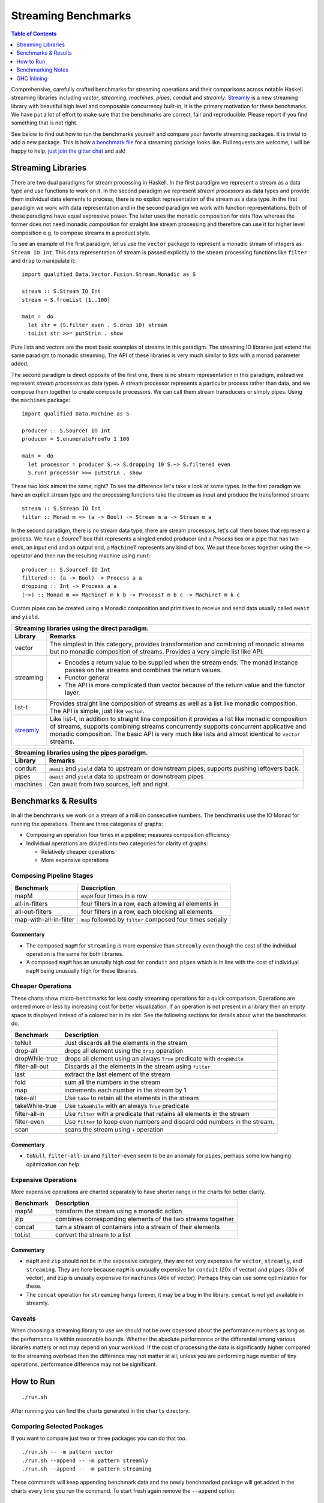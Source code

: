 Streaming Benchmarks
====================

.. image:: https://badges.gitter.im/composewell/gitter.svg?
  :target: https://gitter.im/composewell/streamly
  :alt: Gitter chat

.. image:: https://img.shields.io/hackage/v/streaming-benchmarks.svg?style=flat
  :target: https://hackage.haskell.org/package/streaming-benchmarks
  :alt: Hackage

.. image:: https://travis-ci.org/composewell/streaming-benchmarks.svg?branch=master
  :target: https://travis-ci.org/composewell/streaming-benchmarks
  :alt: Unix Build Status

.. image:: https://ci.appveyor.com/api/projects/status/8d1kgrrw9mmxv5xt?svg=true
  :target: https://ci.appveyor.com/project/harendra-kumar/streaming-benchmarks
  :alt: Windows Build status

.. contents:: Table of Contents
   :depth: 1

Comprehensive, carefully crafted benchmarks for streaming operations and their
comparisons across notable Haskell streaming libraries including `vector`,
`streaming`, `machines`, `pipes`, `conduit` and `streamly`. `Streamly
<https://github.com/composewell/streamly>`_ is a new streaming library with
beautiful high level and composable concurrency built-in, it is the primary
motivation for these benchmarks.  We have put a lot of effort to make sure that
the benchmarks are correct, fair and reproducible.  Please report if you find
something that is not right.

See below to find out how to run the benchmarks yourself and compare your
favorite streaming packages. It is trivial to add a new package. This is how `a
benchmark file
<https://github.com/composewell/streaming-benchmarks/blob/master/Benchmarks/Streamly.hs>`_
for a streaming package looks like. Pull requests are welcome, I will be happy
to help, `just join the gitter chat
<https://github.com/composewell/streaming-benchmarks/blob/master/Benchmarks/Streamly.hs>`_
and ask!

Streaming Libraries
-------------------

There are two dual paradigms for stream processing in Haskell. In the first
paradigm we represent a stream as a data type and use functions to work on it.
In the second paradigm we represent *stream processors* as data types and
provide them individual data elements to process, there is no explicit
representation of the stream as a data type. In the first paradigm we work with
data representation and in the second paradigm we work with function
representations. Both of these paradigms have equal expressive power. The
latter uses the monadic composition for data flow whereas the former does not
need monadic composition for straight line stream processing and therefore can
use it for higher level composition e.g.  to compose streams in a product
style.

To see an example of the first paradigm, let us use the ``vector`` package to
represent a monadic stream of integers as ``Stream IO Int``. This data
representation of stream is passed explicitly to the stream processing
functions like ``filter`` and ``drop`` to manipulate it::

  import qualified Data.Vector.Fusion.Stream.Monadic as S

  stream :: S.Stream IO Int
  stream = S.fromList [1..100]

  main =  do
    let str = (S.filter even . S.drop 10) stream
    toList str >>= putStrLn . show

Pure lists and vectors are the most basic examples of streams in this paradigm.
The streaming IO libraries just extend the same paradigm to monadic streaming.
The API of these libraries is very much similar to lists with a monad parameter
added.

The second paradigm is direct opposite of the first one, there is no stream
representation in this paradigm, instead we represent *stream processors* as
data types. A stream processor represents a particular process rather than
data, and we compose them together to create composite processors. We can call
them stream transducers or simply pipes. Using the ``machines`` package::

  import qualified Data.Machine as S

  producer :: S.SourceT IO Int
  producer = S.enumerateFromTo 1 100

  main =  do
    let processor = producer S.~> S.dropping 10 S.~> S.filtered even
    S.runT processor >>= putStrLn . show

These two look almost the same, right? To see the difference let's take a look
at some types. In the first paradigm we have an explicit stream type and the
processing functions take the stream as input and produce the transformed
stream::

  stream :: S.Stream IO Int
  filter :: Monad m => (a -> Bool) -> Stream m a -> Stream m a

In the second paradigm, there is no stream data type, there are stream
processors, let's call them boxes that represent a process.  We have a
*SourceT* box that represents a singled ended producer and a *Process* box or a
pipe that has two ends, an input end and an output end, a ``MachineT``
represents any kind of box. We put these boxes together using the ``~>``
operator and then run the resulting machine using ``runT``::

  producer :: S.SourceT IO Int
  filtered :: (a -> Bool) -> Process a a
  dropping :: Int -> Process a a
  (~>) :: Monad m => MachineT m k b -> ProcessT m b c -> MachineT m k c

Custom pipes can be created using a Monadic composition and primitives to
receive and send data usually called ``await`` and ``yield``.

.. |str| replace:: `streamly <https://github.com/composewell/streamly>`__

+-----------------------------------------------------------------------------+
| Streaming libraries using the direct paradigm.                              |
+------------------------+----------------------------------------------------+
| Library                | Remarks                                            |
+========================+====================================================+
| vector                 | The simplest in this category, provides            |
|                        | transformation and combining of monadic            |
|                        | streams but no monadic composition of streams.     |
|                        | Provides a very simple list like API.              |
+------------------------+----------------------------------------------------+
| streaming              | * Encodes a return value to be supplied when the   |
|                        |   stream ends. The monad instance passes on the    |
|                        |   streams and combines the return values.          |
|                        | * Functor general                                  |
|                        | * The API is more complicated than vector because  |
|                        |   of the return value and the functor layer.       |
+------------------------+----------------------------------------------------+
| list-t                 | Provides straight line composition of streams      |
|                        | as well as a list like monadic composition.        |
|                        | The API is simple, just like ``vector``.           |
+------------------------+----------------------------------------------------+
|                        | Like list-t, in addition to straight line          |
|                        | composition it provides a list like monadic        |
|                        | composition of streams, supports combining streams |
|                        | concurrently supports concurrent applicative and   |
|                        | monadic composition.                               |
| |str|                  | The basic API is very much like lists and          |
|                        | almost identical to ``vector`` streams.            |
+------------------------+----------------------------------------------------+

+-----------------------------------------------------------------------------+
| Streaming libraries using the pipes paradigm.                               |
+------------------------+----------------------------------------------------+
| Library                | Remarks                                            |
+========================+====================================================+
| conduit                | ``await`` and ``yield`` data to upstream or        |
|                        | downstream pipes; supports pushing leftovers back. |
+------------------------+----------------------------------------------------+
| pipes                  | ``await`` and ``yield`` data to upstream or        |
|                        | downstream pipes                                   |
+------------------------+----------------------------------------------------+
| machines               | Can await from two sources, left and right.        |
+------------------------+----------------------------------------------------+

Benchmarks & Results
--------------------

In all the benchmarks we work on a stream of a million consecutive numbers. The
benchmarks use the IO Monad for running the operations. There are three
categories of graphs:

* Composing an operation four times in a pipeline; measures composition
  efficiency
* Individual operations are divided into two categories for clarity of graphs:

  * Relatively cheaper operations
  * More expensive operations

Composing Pipeline Stages
~~~~~~~~~~~~~~~~~~~~~~~~~

+------------------------+----------------------------------------------------+
| Benchmark              | Description                                        |
+========================+====================================================+
| mapM                   | ``mapM`` four times in a row                       |
+------------------------+----------------------------------------------------+
| all-in-filters         | four filters in a row,                             |
|                        | each allowing all elements in                      |
+------------------------+----------------------------------------------------+
| all-out-filters        | four filters in a row, each blocking all elements  |
+------------------------+----------------------------------------------------+
| map-with-all-in-filter | ``map`` followed by ``filter`` composed four times |
|                        | serially                                           |
+------------------------+----------------------------------------------------+

.. |composed1| image:: charts-1/comparative/Composed.svg
  :width: 48 %
  :target: charts-1/Composed.svg
  :alt: vector, streamly and streaming

.. |composed2| image:: charts-2/Composed.svg
  :width: 48 %
  :target: charts-2/Composed.svg
  :alt: conduit, pipes and machines

|composed1| |composed2|

Commentary
^^^^^^^^^^

* The composed ``mapM`` for ``streaming`` is more expensive than ``streamly``
  even though the cost of the individual operation is the same for both
  libraries.

* A composed ``mapM`` has an unusally high cost for ``conduit`` and ``pipes``
  which is in line with the cost of individual ``mapM`` being unusually high
  for these libraries.

Cheaper Operations
~~~~~~~~~~~~~~~~~~

These charts show micro-benchmarks for less costly streaming operations for a
quick comparison. Operations are ordered more or less by increasing cost for
better visualization. If an operation is not present in a library then an empty
space is displayed instead of a colored bar in its slot. See the following
sections for details about what the benchmarks do.

+------------------------+----------------------------------------------------+
| Benchmark              | Description                                        |
+========================+====================================================+
| toNull                 | Just discards all the elements in the stream       |
+------------------------+----------------------------------------------------+
| drop-all               | drops all element using the ``drop`` operation     |
+------------------------+----------------------------------------------------+
| dropWhile-true         | drops all element using an always ``True``         |
|                        | predicate with ``dropWhile``                       |
+------------------------+----------------------------------------------------+
| filter-all-out         | Discards all the elements in the stream using      |
|                        | ``filter``                                         |
+------------------------+----------------------------------------------------+
| last                   | extract the last element of the stream             |
+------------------------+----------------------------------------------------+
| fold                   | sum all the numbers in the stream                  |
+------------------------+----------------------------------------------------+
| map                    | increments each number in the stream by 1          |
+------------------------+----------------------------------------------------+
| take-all               | Use ``take`` to retain all the elements in the     |
|                        | stream                                             |
+------------------------+----------------------------------------------------+
| takeWhile-true         | Use ``takeWhile`` with an always ``True``          |
|                        | predicate                                          |
+------------------------+----------------------------------------------------+
| filter-all-in          | Use ``filter`` with a predicate that retains all   |
|                        | elements in the stream                             |
+------------------------+----------------------------------------------------+
| filter-even            | Use ``filter`` to keep even numbers and discard    |
|                        | odd numbers in the stream.                         |
+------------------------+----------------------------------------------------+
| scan                   | scans the stream using ``+`` operation             |
+------------------------+----------------------------------------------------+

.. |cheap1| image:: charts-1/comparative/CheaperOperations.svg
  :width: 48 %
  :target: charts-1/CheaperOperations.svg
  :alt: vector, streamly and streaming

.. |cheap2| image:: charts-2/CheaperOperations.svg
  :width: 48 %
  :target: charts-2/CheaperOperations.svg
  :alt: conduit, pipes and machines

|cheap1| |cheap2|

Commentary
^^^^^^^^^^

* ``toNull``, ``filter-all-in`` and ``filter-even`` seem to be an anomaly for
  ``pipes``, perhaps some low hanging opitmization can help.

Expensive Operations
~~~~~~~~~~~~~~~~~~~~

More expensive operations are charted separately to have shorter range in the
charts for better clarity.

+------------------------+----------------------------------------------------+
| Benchmark              | Description                                        |
+========================+====================================================+
| mapM                   | transform the stream using a monadic action        |
+------------------------+----------------------------------------------------+
| zip                    | combines corresponding elements of the two streams |
|                        | together                                           |
+------------------------+----------------------------------------------------+
| concat                 | turn a stream of containers into a stream of their |
|                        | elements                                           |
+------------------------+----------------------------------------------------+
| toList                 | convert the stream to a list                       |
+------------------------+----------------------------------------------------+

.. |expensive1| image:: charts-1/comparative/Expensiveoperations.svg
  :width: 48 %
  :target: charts-1/Expensiveoperations.svg
  :alt: vector, streamly and streaming

.. |expensive2| image:: charts-2/Expensiveoperations.svg
  :width: 48 %
  :target: charts-2/Expensiveoperations.svg
  :alt: conduit, pipes and machines

|expensive1| |expensive2|

Commentary
^^^^^^^^^^

* ``mapM`` and ``zip`` should not be in the expensive category, they are not
  very expensive for ``vector``, ``streamly``, and ``streaming``. They are here
  because ``mapM`` is unusually expensive for ``conduit`` (20x of vector) and
  ``pipes`` (30x of vector), and ``zip`` is unusally expensive for ``machines``
  (46x of vector). Perhaps they can use some optimization for these.
* The ``concat`` operation for ``streaming`` hangs forever, it may be a bug in
  the library. ``concat`` is not yet available in streamly.

Caveats
~~~~~~~

When choosing a streaming library to use we should not be over obsessed about
the performance numbers as long as the performance is within reasonable bounds.
Whether the absolute performance or the differential among various libraries
matters or not may depend on your workload. If the cost of processing the data
is significantly higher compared to the streaming overhead then the difference
may not matter at all; unless you are performing huge number of tiny
operations, performance difference may not be significant.

How to Run
----------

::

  ./run.sh

After running you can find the charts generated in the ``charts`` directory.

Comparing Selected Packages
~~~~~~~~~~~~~~~~~~~~~~~~~~~

If you want to compare just two or three packages you can do that too.

::

  ./run.sh -- -m pattern vector
  ./run.sh --append -- -m pattern streamly
  ./run.sh --append -- -m pattern streaming

These commands will keep appending benchmark data and the newly benchmarked
package will get added in the charts every time you run the command. To start
fresh again remove the ``--append`` option.

Quick Mode
~~~~~~~~~~

If you are impatient use ``./run.sh --quick`` and you will get the results much
sooner though a tiny bit less precise. Note that quick mode won't generate the
graphs unless the yet unreleased version of ``gauge`` from github repo is used.

Pedantic Mode
~~~~~~~~~~~~~

Note that if different optimization flags are used on different packages,
performance can sometimes badly suffer because of GHC inlining and
specialization not working optimally.  If you  want to be absolutely sure that
all packages and dependencies are compiled with the same optimization flags
(``-O2``) use ``run.sh --pedantic``, it will install the stack snapshot in a
private directory under the current directory and build them fresh with the ghc
flags specified in ``stack-pedantic.yaml``. Be aware that this will require 1-2
GB extra disk space.

Benchmarking Notes
------------------

Benchmarking is a tricky business. Though the benchmarks have been carefully
designed there may still be issues with the way benchmarking is being done or
the way they have been coded. If you find that something is being measured
unfairly or incorrectly please bring it to our notice by raising an issue or
sending an email or via gitter chat.

Measurement
~~~~~~~~~~~

``Benchmarking Tool:`` We use the `gauge
<https://github.com/vincenthz/hs-gauge>`_ package instead of criterion.  We
spent a lot of time figuring out why benchmarking was not producing accurate
results. Criterion had several bugs due to which results were not reliable. We
fixed those bugs in ``gauge``. For example due to GC or CAF evaluation
interaction across benchmarks, the results of benchmarks running later in the
sequence were sometimes totally off the mark. We fixed that by running each
benchmark in a separate process in gauge. Another bug caused criterion to
report wrong mean.

``Measurement iterations:`` We pass a million elements through the streaming
pipelines. We do not rely on the benchmarking tool for this, it is explicitly
done by the benchmarking code and the benchmarking tool is asked to perform
just one iteration. We added fine grained control in `gauge
<https://github.com/vincenthz/hs-gauge>`_ to be able to do this.

Benchmarking Code
~~~~~~~~~~~~~~~~~

* ``IO Monad:`` We run the benchmarks in the IO monad so that they are close to
  real life usage. Note that most existing streaming benchmarks use pure code
  or Identity monad which may produce entirely different results.

* Unless you do some real IO operation, the operation being benchmarked can get
  completely optimized out in some cases. We use a random number generation in
  the IO monad and feed it to the operation being benchmarked to avoid that
  issue.

* The efficiency of the code generating a stream may affect all performance
  numbers of a library because this is a constant cost involved in all the
  benchmarks. That is also the reason why elimination operations are in general
  faster than transformation operations because the benchmarks for latter
  include elimination cost as well. Also, we source the stream from a list for
  all libraries to keep the comparison fair. Some libraries provide faster ways
  to generate a sequence, but we don't use that as we are not benchmarking
  generation.

GHC Inlining
------------

* ``Inlining:`` GHC simplifier is very fragile and inlining may affect the
  results in unpredictable ways unless you have spent enough time scrutinizing
  and optimizing everything carefully.  Inlining is the biggest source of
  fragility in performance benchmarking. It can easily result in an order of
  magnitude drop in performance just because some operation is not correctly
  inlined. Note that this applies very well to the benchmarking code as well.

* ``GHC Optimization Flags:`` To make sure we are comparing fairly we make sure
  that we compile the benchmarking code, the library code as well as all
  dependencies using exactly the same GHC flags. GHC inlining and
  specialization optimizations can make the code unpredictable if mixed flags
  are used. See the ``--pedantic`` option of the ``run.sh`` script.

* ``Single file vs multiple files`` The best way to avoid issues is to have all
  the benchmarking code in a single file. However, in real life that is not the
  case and we also needed some modularity to scale the benchmarks to arbitrary
  number of libraries so we split it into per package file. As soon as the code
  was split into multiple files, performance of some libraries dropped, in some
  cases by 3-4x.  Careful sprinkling of INLINE pragmas was required to bring it
  back to original. Even functions that seemed just 2 lines of code were not
  automatically inlined.

* When all the code was in a single file, not a single INLINE pragma was
  needed. But when split in multiple files even functions that were not
  exported from that file needed an INLINE pragma for equivalent performance.
  This is something that GHC may have to look at.

* The effect of inlining varied depending on the library.  To make sure that we
  are using the fully optimized combination of inline or non-inline for each
  library we carefully studied the impact of inlining individual operations for
  each package. The current code is the best we could get for each package.

* There is something magical about streamly, not sure what it is. Even though
  all other libraries were impacted significantly for many ops, streamly seemed
  almost unaffected by splitting the benchmarking ops into a separate file! If
  we can find out why is it so, we could perhaps understand and use GHC
  inlining in a more predictable manner.

* This kind of unpredictable non-uniform impact of moving functions in
  different files shows that we are at the mercy of the GHC simplifier and
  always need to tune performance carefully after refactoring, to be sure that
  everything is fine. In other words, benchmarking and optimizing is crucial
  not just for the libraries `but for the users of the libraries as well`.
